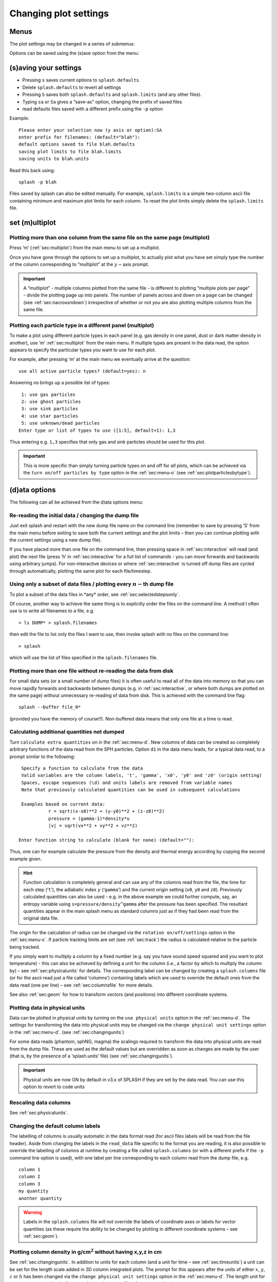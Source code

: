 .. _sec:settings:

Changing plot settings
======================

.. _sec:menu:

Menus
-----
The plot settings may be changed in a series of submenus:

.. image:: figs/menu.png
   :width: 50.0%

Options can be saved using the (s)ave option from the
menu:

   .. image:: figs/menu.png
      :width: 50.0%

.. _sec:menu-s:

(s)aving your settings
----------------------

.. image:: figs/menu-s.png
   :width: 50.0%

- Pressing ``s`` saves current options to ``splash.defaults``.

- Delete ``splash.defaults`` to revert all settings

- Pressing ``S`` saves both ``splash.defaults`` and ``splash.limits`` (and any other files).

- Typing ``sa`` or ``Sa`` gives a “save-as” option, changing the prefix of saved files

- read defaults files saved with a different prefix using the ``-p`` option

Example:

::

   Please enter your selection now (y axis or option):SA
   enter prefix for filenames: (default="blah"):
   default options saved to file blah.defaults
   saving plot limits to file blah.limits
   saving units to blah.units

Read this back using:

::

   splash -p blah

Files saved by splash can also be edited manually. For example,
``splash.limits`` is a simple two-column ascii file
containing minimum and maximum plot limits for each column.
To reset the plot limits simply delete the ``splash.limits`` file.

.. _sec:multiplot:

set (m)ultiplot
---------------

.. image:: figs/menu-m.png
   :width: 50.0%

.. _sec:multiplotsetup:

Plotting more than one column from the same file on the same page (multiplot)
~~~~~~~~~~~~~~~~~~~~~~~~~~~~~~~~~~~~~~~~~~~~~~~~~~~~~~~~~~~~~~~~~~~~~~~~~~~~~~

Press ’m’ (:ref:`sec:multiplot`) from the main menu to set up a multiplot.

Once you have gone through the options to set up a multiplot, to
actually plot what you have set simply type the number of the column
corresponding to “multiplot” at the :math:`y-`\ axis prompt.

.. important::
   A “multiplot” - multiple columns plotted from the same file - is
   different to plotting “multiple plots per page” - divide the plotting
   page up into panels. The number of panels across and down on a page can
   be changed (see :ref:`sec:nacrossndown`) irrespective of whether
   or not you are also plotting multiple columns from the same file.


Plotting each particle type in a different panel (multiplot)
~~~~~~~~~~~~~~~~~~~~~~~~~~~~~~~~~~~~~~~~~~~~~~~~~~~~~~~~~~~~~

To make a plot using different particle types in each panel (e.g. gas
density in one panel, dust or dark matter density in another), use ’m’
:ref:`sec:multiplot` from the main menu. If multiple types are present in
the data read, the option appears to specify the particular types you
want to use for each plot.

For example, after pressing ‘m’ at the main menu we eventually arrive at
the question:

::

   use all active particle types? (default=yes): n

Answering ``no`` brings up a possible list of types:

::

    1: use gas particles
    2: use ghost particles
    3: use sink particles
    4: use star particles
    5: use unknown/dead particles
   Enter type or list of types to use ([1:5], default=1): 1,3

Thus entering e.g. ``1,3`` specifies that only gas and sink particles
should be used for this plot.

.. important::
   This is more specific than simply turning particle types on
   and off for *all* plots, which can be achieved via the
   ``turn on/off particles by type`` option in the :ref:`sec:menu-o` (see
   :ref:`sec:plotparticlesbytype`).

.. _sec:menu-d:

(d)ata options
--------------

.. image:: figs/menu-d.png
   :width: 50.0%

The following can all be achieved from the d)ata options menu:

Re-reading the initial data / changing the dump file
~~~~~~~~~~~~~~~~~~~~~~~~~~~~~~~~~~~~~~~~~~~~~~~~~~~~~
Just exit splash and restart
with the new dump file name on the command line (remember to save by
pressing ’S’ from the main menu before exiting to save both the current
settings and the plot limits – then you can continue plotting with the
current settings using a new dump file).

If you have placed more than one file on the command line, then pressing
space in :ref:`sec:interactive` will read (and plot) the next file (press ’h’
in :ref:`sec:interactive` for a full list of commands - you can move forwards
and backwards using arbitrary jumps). For non-interactive devices or
where :ref:`sec:interactive` is turned off dump files are cycled through
automatically, plotting the same plot for each file/timestep.

.. _sec:subsetofsteps:

Using only a subset of data files / plotting every :math:`n-`\ th dump file
~~~~~~~~~~~~~~~~~~~~~~~~~~~~~~~~~~~~~~~~~~~~~~~~~~~~~~~~~~~~~~~~~~~~~~~~~~~~
To plot a subset of the data files in \*any\* order, see :ref:`sec:selectedstepsonly`.

Of course, another way to achieve the same thing is to explicitly order
the files on the command line. A method I often use is to write all
filenames to a file, e.g.

::

   > ls DUMP* > splash.filenames

then edit the file to list only the files I want to use, then invoke
splash with no files on the command line:

::

   > splash

which will use the list of files specified in the ``splash.filenames``
file.

.. _sec:buffering:

Plotting more than one file without re-reading the data from disk
~~~~~~~~~~~~~~~~~~~~~~~~~~~~~~~~~~~~~~~~~~~~~~~~~~~~~~~~~~~~~~~~~~

For small data sets (or a small number of dump files) it is often useful
to read all of the data into memory so that you can move rapidly
forwards and backwards between dumps (e.g. in :ref:`sec:interactive`, or where
both dumps are plotted on the same page) without unnecessary re-reading
of data from disk. This is achieved with the command line flag::

  splash --buffer file_0*

(provided you have the memory of course!!). Non-buffered
data means that only one file at a time is read.

.. _sec:calc:

Calculating additional quantities not dumped
~~~~~~~~~~~~~~~~~~~~~~~~~~~~~~~~~~~~~~~~~~~~~

Turn ``calculate extra quantities`` on in the :ref:`sec:menu-d`.
New columns of data can be created as
completely arbitrary functions of the data read from the SPH particles.
Option ``d1`` in the data menu leads, for a typical data read, to a prompt
similar to the following:

::

    Specify a function to calculate from the data
    Valid variables are the column labels, 't', 'gamma', 'x0', 'y0' and 'z0' (origin setting)
    Spaces, escape sequences (\d) and units labels are removed from variable names
    Note that previously calculated quantities can be used in subsequent calculations

    Examples based on current data:
              r = sqrt((x-x0)**2 + (y-y0)**2 + (z-z0)**2)
              pressure = (gamma-1)*density*u
              |v| = sqrt(vx**2 + vy**2 + vz**2)

   Enter function string to calculate (blank for none) (default=""):

Thus, one can for example calculate the pressure from the density and
thermal energy according by copying the second example given.

.. hint::
   Function calculation is completely general and can use any of the
   columns read from the file, the time for each step (‘``t``’), the
   adiabatic index :math:`\gamma` (‘``gamma``’) and the current origin
   setting (``x0``, ``y0`` and ``z0``). Previously calculated quantities
   can also be used - e.g. in the above example we could further compute,
   say, an entropy variable using ``s=pressure/density^gamma`` after the
   pressure has been specified. The resultant quantities appear in the main
   splash menu as standard columns just as if they had been read from the
   original data file.

The origin for the calculation of radius can be changed via the
``rotation on/off/settings`` option in the :ref:`sec:menu-x`. If particle
tracking limits are set (see :ref:`sec:track`) the radius is
calculated relative to the particle being tracked.

If you simply want to multiply a column by a fixed number
(e.g. say you have sound speed squared and you want to plot temperature)
- this can also be achieved by defining a unit for the column (i.e., a
factor by which to multiply the column by) – see :ref:`sec:physicalunits` for details. The corresponding label
can be changed by creating a ``splash.columns`` file (or for the ascii
read just a file called ‘columns’) containing labels which are used to
override the default ones from the data read (one per line) – see
:ref:`sec:columnsfile` for more details.

See also :ref:`sec:geom` for how to transform vectors (and
positions) into different coordinate systems.

.. _sec:physicalunits:

Plotting data in physical units
~~~~~~~~~~~~~~~~~~~~~~~~~~~~~~~~

Data can be plotted in physical units by turning on the ``use physical
units`` option in the :ref:`sec:menu-d`. The settings for transforming the
data into physical units may be changed via the ``change physical unit
settings`` option in the :ref:`sec:menu-d`. (see :ref:`sec:changingunits`)

For some data reads (phantom, sphNG, magma) the scalings required to transform
the data into physical units are read from the dump file. These are used
as the default values but are overridden as soon as changes are made by
the user (that is, by the presence of a ‘splash.units’ file) (see
:ref:`sec:changingunits`).

.. important::
   Physical units are now ON by default in v3.x of SPLASH if they are set by the data read.
   You can use this option to revert to code units

Rescaling data columns
~~~~~~~~~~~~~~~~~~~~~~~

See :ref:`sec:physicalunits`.

.. _sec:columnsfile:

Changing the default column labels
~~~~~~~~~~~~~~~~~~~~~~~~~~~~~~~~~~~

The labelling of columns is usually automatic in the data format read
(for ascii files labels will be read from the file header). Aside from
changing the labels in the ``read_data`` file specific to the format you
are reading, it is also possible to override the labelling of columns at
runtime by creating a file called ``splash.columns`` (or with a
different prefix if the ``-p`` command line option is used), with one
label per line corresponding to each column read from the dump file,
e.g.

::

   column 1
   column 2
   column 3
   my quantity
   another quantity

.. warning::
   Labels in the ``splash.columns`` file *will not* override
   the labels of coordinate axes or labels for vector quantities (as these
   require the ability to be changed by plotting in different coordinate
   systems – see :ref:`sec:geom`).

Plotting column density in g/cm\ :math:`^{2}` without having x,y,z in cm
~~~~~~~~~~~~~~~~~~~~~~~~~~~~~~~~~~~~~~~~~~~~~~~~~~~~~~~~~~~~~~~~~~~~~~~~~

See :ref:`sec:changingunits`. In addition to units for each
column (and a unit for time – see :ref:`sec:timeunits`) a unit
can be set for the length scale added in 3D column integrated plots. The
prompt for this appears after the units of either :math:`x`, :math:`y`,
:math:`z` or :math:`h` has been changed via the ``change physical unit
settings`` option in the :ref:`sec:menu-d`. The length unit for integration is
saved in the first row of the splash.units file, after the units for
time.

See :ref:`sec:setprojlabel` for details on changing the
default labelling scheme for 3D column integrated (projection) plots.

.. _sec:changingunits:

Changing physical unit settings
~~~~~~~~~~~~~~~~~~~~~~~~~~~~~~~~

The settings for transforming the data into physical units may be
changed via the ``change physical unit settings`` option in the :ref:`sec:menu-d`.
To apply the physical units to the data select the ``use physical
units`` option in the :ref:`sec:menu-d`.

The transformation used is :math:`new= old*units` where ``old`` is the
data as read from the dump file and ``new`` is the value actually plotted.
The data menu option also prompts for a units label which is appended to
the usual label. Brackets and spaces should be explicitly included in
the label as required.

Once units have been changed, the user is prompted to save the unit
settings to a file called ``splash.units``. Another way of changing
units is simply to edit this file yourself in any text editor (the
format is fairly self-explanatory). To revert to the default unit
settings simply delete this file. To revert to code units turn ``use
physical units`` off in the :ref:`sec:menu-d`.

.. hint::
   A further example of where this option can be useful is where the
   :math:`y-`\ axis looks crowded because the numeric axis labels read
   something like :math:`1\times 10^{-4}`. The units option can be used to
   rescale the data so that the numeric label reads :math:`1` (by setting
   :math:`units=10^{4}`) whilst the label string is amended to read
   :math:`y
   [\times 10^{-4}]` by setting the units label to
   :math:`[ \times 10^{-4}]`.

Changing the axis label to something like :math:`x` :math:`[ \times 10^{4} ]`
~~~~~~~~~~~~~~~~~~~~~~~~~~~~~~~~~~~~~~~~~~~~~~~~~~~~~~~~~~~~~~~~~~~~~~~~~~~~~~

See :ref:`sec:changingunits`.

.. _sec:timeunits:

Changing the time units
~~~~~~~~~~~~~~~~~~~~~~~~

Units for the time used in the legend can be changed using the ``change
physical unit settings`` in the :ref:`sec:menu-d`. Changing the units of column
zero corresponds to the time (appears as the first row in the
‘splash.units’ file).

.. _sec:menu-i:

(i)nteractive mode
------------------

.. image:: figs/menu-i.png
   :width: 50.0%

The menu option i) turns on/off :ref:`sec:interactive`. With this option turned
on (the default) and an appropriate device selected (i.e., the X-window,
not /png or /ps), after each plot the program waits for specific
commands from the user. With the cursor positioned anywhere in the plot
window (but not outside it!), many different commands can be invoked.
Some functions you may find useful are: Move through timesteps by
pressing ``space`` (``b`` to go back); zoom/select particles by
selecting an area with the mouse; rotate the particles by using the
:math:`<`, :math:`>`,[, ] and :math:`\backslash`, / keys; log the axes
by holding the cursor over the appropriate axis and pressing the ``l``
key. Press ``q`` in the plot window to quit :ref:`sec:interactive`.

A full list of these commands is obtained by holding the cursor in the
plot window and pressing the ‘h’ key (h for help).

.. hint::
   Changes made in :ref:`sec:interactive` will only be saved by pressing the ‘s’ (for
   save) key. Otherwise pressing ``space`` (to advance to the next
   timestep) erases the changes made during :ref:`sec:interactive`. A more
   limited :ref:`sec:interactive` applies when there is more than one plot per
   page.

Many more commands could be added to the :ref:`sec:interactive`, limited only
by your imagination. Please send me your suggestions!

Adapting the plot limits
~~~~~~~~~~~~~~~~~~~~~~~~~

Press ``a`` in :ref:`sec:interactive` to adapt the plot limits to the current
minimum and maximum of the quantity being plotted. With the mouse over
the colour bar, this applies to the colour bar limits. Also works even
when the page is subdivided into panels. To adapt the size of the arrows
on :ref:`sec:vectorplots`, press ``w``. To use “adaptive plot limits” (where the
limits change at every timestep), see :ref:`sec:adapt`.

Making the axes logarithmic
~~~~~~~~~~~~~~~~~~~~~~~~~~~~

Press ``l`` in :ref:`sec:interactive` with the mouse over either the x or y axis
or the colour bar to use a logarithmic axis. Pressing ``l`` again changes
back to linear axes. To use logarithmic labels as well as logarithmic
axes, see :ref:`sec:loglabels`.

Cycling through data columns interactively
~~~~~~~~~~~~~~~~~~~~~~~~~~~~~~~~~~~~~~~~~~

Use ``f`` in :ref:`sec:interactive` on :ref:`sec:renderplot` to interactively ‘flip’
forwards to the next quantity in the data columns (e.g. thermal energy
instead of density). Use ’F’ to flip backwards.

.. _sec:colourparts:

Colouring a subset of the particles and retaining this colour through other timesteps
~~~~~~~~~~~~~~~~~~~~~~~~~~~~~~~~~~~~~~~~~~~~~~~~~~~~~~~~~~~~~~~~~~~~~~~~~~~~~~~~~~~~~~

.. figure:: figs/colourparts.pdf
   :alt: coloured particles
   :name: fig:colourparts
   :width: 80.0%

   Example of particles coloured interactively using the mouse (left)
   and selection using a parameter range (right), which is the same as
   the plot on the left but showing only particles in a particular
   density range (after an intermediate plot of density vs x on which I
   selected a subset of particles and hit ``p``)

In :ref:`sec:interactive`, select a subset of the particles using the mouse
(that is left click and resize the box until it contains the region you
require), then press either 1-9 to colour the selected particles with
colours corresponding to plotting library colour indices 1-9, press ``p``
to plot only those particles selected (hiding all other particles), or
``h`` to hide the selected particles. An example is shown in the left
panel of :numref:`fig:colourparts`. Particles
retain these colours between timesteps and even between plots. This
feature can therefore be used to find particles within a certain
parameter range (e.g. by plotting density with x, selecting/colouring
particles in a given density range, then plotting x vs y in which the
particles will appear as previously selected/coloured). An example of
this feature is shown in the right panel of :numref:`fig:colourparts` where I have plotted
an intermediate plot of density vs x on which I selected a subset of
particles and hit ``p`` (to plot only that subset), then re-plotted x vs y
with the new particle selections.

To “un-hide” or “de-colour” particles, simply select the entire plotting
area and press ``1`` to restore all particles to the foreground colour
index.

Particles hidden in this manner are also no longer used in the rendering
calculation. Thus it is possible to render using only a subset of the
particles (e.g. using only half of a box, or only high density
particles). An example is shown in :numref:`fig:rendersubset`.

To colour the particles according to the value of a particular quantity,
see :ref:`sec:colournotrender`.

.. important::
   Selection in this way is based on the particle *identity*,
   meaning that the parameter range itself is not preserved for subsequent
   timesteps, but rather the subset of particles selected from the initial
   timestep. This can be useful for working out which particles formed a
   particular object in a simulation by selecting only particles in that
   object at the end time, and moving backwards through timesteps retaining
   that selection.

Working out which particles formed a particular object in a simulation
~~~~~~~~~~~~~~~~~~~~~~~~~~~~~~~~~~~~~~~~~~~~~~~~~~~~~~~~~~~~~~~~~~~~~~~

This can be achieved by selecting and colouring particles at a
particular timestep and plotting the same selection at an earlier time.
See :ref:`sec:colourparts` for details.

Plotting only a subset of the particles
~~~~~~~~~~~~~~~~~~~~~~~~~~~~~~~~~~~~~~~~

To turn plotting of certain particle *types* on and off, see
:ref:`sec:plotparticlesbytype`. To select a subset of the
particles based on restrictions of a particular parameter or by spatial
region see :ref:`sec:colourparts`.

.. _sec:rendersubset:

Rendering using only a subset of the particles
~~~~~~~~~~~~~~~~~~~~~~~~~~~~~~~~~~~~~~~~~~~~~~~

Particles can be selected and ‘hidden’ interactively (see
:ref:`sec:colourparts`) – for :ref:`sec:renderplot` ‘hidden’ particles
are also not used in the interpolation calculation from the particles to
the pixel array. An example is shown in :numref:`fig:rendersubset`, where I have taken
one of the rendered examples in :ref:`sec:basic`, selected half of
the domain with the mouse and pressed ’p’ to plot only the selected
particles. The result is the plot shown.

.. figure:: figs/rendersubset.pdf
   :alt: rendering with subset of particles
   :name: fig:rendersubset
   :width: 50.0%

   Example of :ref:`sec:renderplot` using only a subset of the particles. Here I
   have selected only particles on the right hand side of the plot using
   the mouse and hit ’p’ to plot only those particles.

.. important::
   Selection of data subsets is by default based on *particle identity* – the same particles will be used
   for the plot in subsequent dumps, allowing one to easily track the
   Lagrangian evolution of a patch of gas.
   See :ref:`sec:rangerestrict` to select by fixed parameter ranges
   (e.g. to only show particles in fixed density range).

.. hint::
   A range restriction can be set in :ref:`sec:interactive` by selecting
   the restricted box using the mouse and pressing ``x``, ``y`` or ``r`` to
   restrict the particles used to the x, y (or r for both x and y) range of
   the selected box respectively. Pressing ``S`` at the main menu will save
   such range restrictions to the ``splash.limits`` file.

Tracking a set of particles through multiple timesteps
~~~~~~~~~~~~~~~~~~~~~~~~~~~~~~~~~~~~~~~~~~~~~~~~~~~~~~~

See :ref:`sec:rendersubset`.

.. _sec:obliquexsec:

Taking an oblique cross section interactively
~~~~~~~~~~~~~~~~~~~~~~~~~~~~~~~~~~~~~~~~~~~~~~

It is possible to take an oblique :ref:`sec:xsec` through 3D data using a
combination of rotation and :ref:`sec:xsec` slice plotting. To set the
position interactively, press ``x`` in :ref:`sec:interactive` to draw the
position of the :ref:`sec:xsec` line (e.g. on an x-y plot this then
produces a z-x plot with the appropriate amount of rotation to give the
cross section slice in the position selected).

.. hint::
   Interactively selecting a :ref:`sec:xsec` will work
   even if the current plot is a 3D column integrated projection. In this
   case the setting ``projection or cross section`` changes to
   ``cross section`` in order to plot the slice.

.. _sec:menu-p:

(p)age options
--------------

.. image:: figs/menu-p.png
   :width: 50.0%

Options related to the page setup are changed in the p)age submenu.

.. _sec:nstepsontopofeachother:

Overlaying timesteps/multiple dump files on top of each other
~~~~~~~~~~~~~~~~~~~~~~~~~~~~~~~~~~~~~~~~~~~~~~~~~~~~~~~~~~~~~~

It is possible to over-plot data from one file on top of data from
another using the ``plot n steps on top of each other`` option from the
:ref:`sec:menu-p`. Setting :math:`n` to a number greater than one means that
the page is not changed until :math:`n` steps have been plotted.
Following the prompts, it is possible to change the colour of all
particles between steps and the graph markers used and plot an
associated legend (see below).

.. hint::
   This option can also be used in
   combination with a multiplot (see :ref:`sec:multiplot`) – for
   example plotting the density vs x and pressure vs x in separate panels,
   then with :math:`n > 1` all timesteps will be plotted in *each* panel.

When more than one timestep is plotted per page with different
markers/colours, an additional legend can be plotted (turn this on in
the :ref:`sec:menu-g`, or when prompted while setting the ``plot n steps
on top of each other`` option). The text for this legend is just the
filename by default, if one timestep per file, or just something dull
like ’step 1’, if more than one timestep per file.

.. hint::

   To change the legend text, create a file called ``splash.legend`` in the
   working directory, with one label per line. The position of the legend
   can be changed either manually via the ``legend and title options`` in the
   :ref:`sec:menu-p`, or by positioning the mouse in :ref:`sec:interactive` and
   pressing ``G`` (similar keys apply for moving plot titles and the legend
   for :ref:`sec:vectorplots` – press ``h`` in :ref:`sec:interactive` for a full list).

Plotting results from multiple files in the same panel
~~~~~~~~~~~~~~~~~~~~~~~~~~~~~~~~~~~~~~~~~~~~~~~~~~~~~~~

See :ref:`sec:nstepsontopofeachother`.

Plotting more than one dump file on the same page
~~~~~~~~~~~~~~~~~~~~~~~~~~~~~~~~~~~~~~~~~~~~~~~~~~

This is slightly different to “plotting more than one dump
file on the same panel”

.. _sec:axessettings:

Changing axes settings
~~~~~~~~~~~~~~~~~~~~~~~

Axes settings can be changed in the :ref:`sec:menu-p`, by choosing ``axes options``. The options are as follows:

::

    -4 : draw box and major tick marks only;
    -3 : draw box and tick marks (major and minor) only;
    -2 : draw no box, axes or labels;
    -1 : draw box only;
     0 : draw box and label it with coordinates;
     1 : same as AXIS=0, but also draw the coordinate axes (X=0, Y=0);
     2 : same as AXIS=1, but also draw grid lines at major increments of the coordinates;
     3 : draw box, ticks and numbers but no axes labels;
     4 : same as AXIS=0, but with a second y-axis scaled and labelled differently
    10 : draw box and label X-axis logarithmically;
    20 : draw box and label Y-axis logarithmically;
    30 : draw box and label both axes logarithmically.

Turning axes off
~~~~~~~~~~~~~~~~~

Plot axes can be turned off by choosing ``axes options`` in the :ref:`sec:menu-p`
or by deleting them using the backspace key in :ref:`sec:interactive`.
See :ref:`sec:axessettings` for more details.

Turning axes labels off
~~~~~~~~~~~~~~~~~~~~~~~~

Axes labels and numbering can be turned off via the ``axes options``
option in the :ref:`sec:menu-p` or by deleting them using the backspace key
in :ref:`sec:interactive`. See :ref:`sec:axessettings` for more
details.

.. _sec:loglabels:

Using logarithmic axes labels
~~~~~~~~~~~~~~~~~~~~~~~~~~~~~~

Logarithmic axes (that is where the quantity plotted is logged) can be
set via the ``apply log or inverse transformations`` option in the :ref:`sec:menu-l`
or simply by pressing ``l`` with the cursor over the desired axis
(or the colour bar) in :ref:`sec:interactive`. By default the axes labels
reads :math:`log(x)` and the number next to the axis is :math:`-4` when
:math:`x` is 10\ :math:`^{-4}`. Logarithmic axes labels (i.e., where the
label reads :math:`x` and the number next to the axis is :math:`10^{-4}`
with a logarithmic scale) can be specified by choosing the ``axes
options`` option in the :ref:`sec:menu-p` and setting the axes option to 10,
20 or 30 as necessary (see :ref:`sec:axessettings` for more
details).

Plotting a second, rescaled y-axis on the right hand side of a plot
~~~~~~~~~~~~~~~~~~~~~~~~~~~~~~~~~~~~~~~~~~~~~~~~~~~~~~~~~~~~~~~~~~~~

A second y axis can be added by selecting the axis=4 option in the ``axes option``
in the :ref:`sec:menu-p` (see :ref:`sec:axessettings`). This will prompt for
the scaling and alternative label:

::

   enter axis option ([-4:30], default=0): 4
   enter scale factor for alternative y axis ([0.000:], default=1.000): 10.0
   enter label for alternative y axis (default=""): y [other units]

.. _sec:papersize:

Changing the size of the plotting surface
~~~~~~~~~~~~~~~~~~~~~~~~~~~~~~~~~~~~~~~~~~

The physical size of the viewing surface used for plotting can be
changed via the ``change paper size`` option in the :ref:`sec:menu-p`. This
affects the size of the X-window (if plotted to the screen) and the size
of .png or images generated (if plotted to these devices). Several
preset options are provided or the paper size in x and y can be
explicitly specified in inches or pixels.

.. _sec:nacrossndown:

Dividing the plotting page into panels
~~~~~~~~~~~~~~~~~~~~~~~~~~~~~~~~~~~~~~~

The plotting page can be divided into panels using the ``subdivide page into panels``
option in the :ref:`sec:menu-p`. For multiple plots
per page (i.e., nacross :math:`\times` ndown :math:`> 1`) a more limited
:ref:`sec:interactive` applies (basically because the data used for the plots
is no longer stored in memory if there is more than one plot on the same
page meaning that functionality such as selecting particles must be
turned off).

.. _sec:tiling:

Tiling plots with the same :math:`x-` and :math:`y-` axes
~~~~~~~~~~~~~~~~~~~~~~~~~~~~~~~~~~~~~~~~~~~~~~~~~~~~~~~~~~

Plots with the same :math:`x-` and :math:`y-` axes are tiled if the
tiling option from the :ref:`sec:menu-p`. Tiling means that only one axis is shown where multiple plots
share the same x or y axis and that the plots are placed as close to
each other as possible. For :ref:`sec:renderplot` a shared colour bar is
plotted which spans the full length of the page.

.. _sec:squarexy:

Using non-proportional scales for spatial dimensions
~~~~~~~~~~~~~~~~~~~~~~~~~~~~~~~~~~~~~~~~~~~~~~~~~~~~~

By default if the x and y axes are both spatial coordinates, the axes
are scaled proportionately. This can be changed via the ``spatial
dimensions have same scale`` option in :ref:`sec:menu-p`.

Using non-square axes on coordinate plots
~~~~~~~~~~~~~~~~~~~~~~~~~~~~~~~~~~~~~~~~~~

See :ref:`sec:squarexy`.

Changing the character height for axes, labels and legends
~~~~~~~~~~~~~~~~~~~~~~~~~~~~~~~~~~~~~~~~~~~~~~~~~~~~~~~~~~~

The character height used for axes, labels and legends can be changed
via the :ref:`sec:menu-p`. The character height is
relative to the paper size where 1.0 = 1/40th of the page height.
The page height can be changed in :ref:`sec:papersize`.

Using a thicker line width on plots
~~~~~~~~~~~~~~~~~~~~~~~~~~~~~~~~~~~~

The line width used for axes and text can be changed via the :ref:`sec:menu-p`.

.. _sec:pagecolours:

Changing the foreground and background colours
~~~~~~~~~~~~~~~~~~~~~~~~~~~~~~~~~~~~~~~~~~~~~~~

The background and foreground colour of a plot can be changed via the
``set foreground/background colours`` option in the :ref:`sec:menu-p`. Note
that the background colour setting has no effect on postscript devices
(see :ref:`sec:postscript` for more details).

Plotting axes, legends and titles in white even when the labels are plotted in black
~~~~~~~~~~~~~~~~~~~~~~~~~~~~~~~~~~~~~~~~~~~~~~~~~~~~~~~~~~~~~~~~~~~~~~~~~~~~~~~~~~~~~

By default, axes, legends and titles are plotted in the foreground
colour (e.g. black). However if the plot itself is also largely black
(e.g. :ref:`sec:renderplot` when lots of particles are plotted) it can be
useful to overplot those parts of the axes and labelling which lie on
top of the plotting surface in the background colour (e.g. white). A
prompt for this is given when setting the ``set foreground/background
colours`` option in the :ref:`sec:menu-p`.

The prompt appears as follows:

::

   ---------------- page setup options -------------------
   ...
    9) set foreground/background colours
   enter option ([0:8], default=0):9
    Enter background colour (by name, e.g. "black") (default=""):white
    Enter foreground colour (by name, e.g. "white") (default=""):black

    Overlaid (that is, drawn inside the plot borders) axis
    ticks, legend text and titles are by default plotted in
    the foreground colour [i.e., black].

   Do you want to plot these in background colour [i.e., white] instead ? (default=no):y

In the above I have selected a background colour of white, a foreground
colour of black. Answering yes to the last question means that those
parts of the axes which lie on top of the viewing surface (and any
labels) will be plotted in white (the background colour) instead of the
foreground colour (black).

.. _sec:menu-g:

le(g)end and title options
--------------------------

.. image:: figs/menu-g.png
   :width: 50.0%

.. _sec:title:

Adding titles to plots / repositioning titles
~~~~~~~~~~~~~~~~~~~~~~~~~~~~~~~~~~~~~~~~~~~~~~

Plots may be titled individually by creating a file called
``splash.titles`` in the current directory, with the title on each line
corresponding to the position of the plot on the page. Thus the title is
the same between timesteps unless the steps are plotted together on the
same physical page. Leave blank lines for plots without titles. For
example, creating a file called ``splash.titles`` in the current
directory, containing the text:

::

   plot one
   plot two
   plot three

and positioning the title using the default options, will produce a plot
with one of these titles on each panel.

.. _sec:legendoff:

Turning off/moving the time legend
~~~~~~~~~~~~~~~~~~~~~~~~~~~~~~~~~~~

The position of the time legend can be set interactively by positioning
the mouse in the plot window and pressing ’G’. To set the position
non-interactively and/or change additional settings such as the
justification, use the ``time legend on/off/settings`` option in the
:ref:`sec:menu-g`.

.. _sec:timelegendtext:

Changing the text in the time legend
~~~~~~~~~~~~~~~~~~~~~~~~~~~~~~~~~~~~~

The text which appears the time legend (by default this is ``t=``) can be
changed via the ``time legend on/off/settings`` option in the :ref:`sec:menu-g`.

To rescale the *value* of the time displayed in the time legend (default
value is as read from the dump file), see
:ref:`sec:timeunits`.

Making the legend read 'z=' instead of 't='
~~~~~~~~~~~~~~~~~~~~~~~~~~~~~~~~~~~~~~~~~~~~

See :ref:`sec:timelegendtext`. An option to change the legend text
is provided in the ``time legend on/off/settings`` option in :ref:`sec:menu-g`.
The numeric value of the time legend is as read into the
``time`` array in the read_data routine. This value can be rescaled by
setting a unit for time (see :ref:`sec:timeunits`).

Plotting the time legend on the first row/column of panels / nth panel only
~~~~~~~~~~~~~~~~~~~~~~~~~~~~~~~~~~~~~~~~~~~~~~~~~~~~~~~~~~~~~~~~~~~~~~~~~~~~

An option to plot the time legend on the first row or column of panels
or on a single panel only appears in the :ref:`sec:menu-g`.

Plotting a length scale on coordinate plots
~~~~~~~~~~~~~~~~~~~~~~~~~~~~~~~~~~~~~~~~~~~~

An option to plot a length scale (i.e., ``|---|`` with a label below it
indicating the length) on coordinate plots (i.e., plots where both
:math:`x-` and :math:`y-`\ axes refer to particle coordinates) is
provided in the :ref:`sec:menu-g`.

Annotating a plot with squares, rectangles, arrows, circles and text
~~~~~~~~~~~~~~~~~~~~~~~~~~~~~~~~~~~~~~~~~~~~~~~~~~~~~~~~~~~~~~~~~~~~~

Use the ``annotate plot`` option in :ref:`sec:menu-g` to annotate plots
with a range of geometric objects (squares, rectangles, arrows, circles
and text) with full control over attributes such as line width, line
style, colour, angle and fill style.

Text annotation can also be added/deleted in :ref:`sec:interactive` using
``ctrl-t`` (to add) and the backspace key (to delete). Text can also be
added to plots by adding titles (:ref:`sec:title`) which can be
different in different panels. Text labels added using shape annotation
differ from titles by the fact that they must appear the same in each
panel and are positioned according to the world co-ordinates of the plot
(rather than relative to the viewport). Shape text can also be displayed
at arbitrary angles.

An option to plot length scales (``|---|``) on coordinate plots is
implemented separately via the ``plot scale on coordinate plots`` option
in :ref:`sec:menu-g`.

Adding your name to a plot/movie
~~~~~~~~~~~~~~~~~~~~~~~~~~~~~~~~~

Arbitrary text annotation can be added/removed in :ref:`sec:interactive` using
``ctrl-t`` (to add) and the backspace key (to delete) or via the
``annotate plot`` option in the :ref:`sec:menu-g`.

.. _sec:menu-o:

particle plot (o)ptions
-----------------------

.. image:: figs/menu-o.png
   :width: 50.0%

The following are tasks which can be achieved via options in the :ref:`sec:menu-o`.

.. _sec:plotparticlesbytype:

Plotting non-gas particles (e.g. ghosts, boundary, sink particles)
~~~~~~~~~~~~~~~~~~~~~~~~~~~~~~~~~~~~~~~~~~~~~~~~~~~~~~~~~~~~~~~~~~~

Particles of different types can be turned on or off (i.e., plotted or
not) using the ``turn on/off particles by type`` option in :ref:`sec:menu-o`.
This option also prompts to allow particles of
non-SPH types to be plotted on top of :ref:`sec:renderplot` (useful for sink or
star particles - this option does not apply to SPH particle types).
Turning SPH particle types on or off also determines whether or not they
will be used in the rendering calculation (i.e., the interpolation to
pixels). This particularly applies to ghost particles, where ghost
particles will only be used in the rendering if they are turned on via
this menu option.

(The fact that particles of a given type are SPH particles or not is
specified by the ``UseTypeInRendering`` flags in the set_labels part of
the read_data file).

Plotting non-gas particles on top of rendered plots
~~~~~~~~~~~~~~~~~~~~~~~~~~~~~~~~~~~~~~~~~~~~~~~~~~~~

An option to plot non-SPH particles on top of :ref:`sec:renderplot` (e.g. sink
particles) can be set when turning particle types on/off via the
``turn on/off particles by type`` option in :ref:`sec:menu-o`
(see :ref:`sec:plotparticlesbytype`).

Using ghost particles in the rendering
~~~~~~~~~~~~~~~~~~~~~~~~~~~~~~~~~~~~~~~

See :ref:`sec:plotparticlesbytype`.

Turn off plotting of gas particles
~~~~~~~~~~~~~~~~~~~~~~~~~~~~~~~~~~~

Particles can be turned on or off by type via the
``turn on/off particles by type`` option in :ref:`sec:menu-o`. See
:ref:`sec:plotparticlesbytype`.

.. _sec:darkmatter:

Plotting dark matter particles
~~~~~~~~~~~~~~~~~~~~~~~~~~~~~~~

To plot dark matter particles (e.g. for the gadget read) the particle
type corresponding to dark matter particles must be turned on via the
``turn on/off particles by type`` option in :ref:`sec:menu-o`. Turning this
option on means that dark matter particles will appear on particle
plots.

To make :ref:`sec:renderplot` of dark matter (e.g. showing column density), it
is necessary to define smoothing lengths and a fake “density” for the
dark matter particles. If your data read already supplies individual
smoothing lengths for dark matter particles, the only thing to do is
define a fake density field with a constant value (e.g. :math:`\rho = 1`
for all dark matter particles). The actual density value does not
matter, so long as it is non-zero, as the rendering for density does not
use it unless the ``normalise interpolations`` option in the :ref:`sec:menu-r`
is set (which it is not by default). This is because SPLASH constructs
the weight:

.. math:: w_{part} = \frac{m_{part}}{\rho_{part} h_{part}^{\nu}},

(see `Price 2007 <https://ui.adsabs.harvard.edu/abs/2007PASA...24..159P>`_) and then interpolates for any
quantity A using

.. math:: A_{pixels} = \sum_{part} w_{part} A_{part} W_{kernel},

so if :math:`A = \rho` then the actual rho value cancels.

For the GADGET data read you can define the smoothing length for dark
matter particles by setting the environment variable
GSPLASH_DARKMATTER_HSOFT (see :ref:`sec:gsplash` for details),
which also triggers the creation of a fake density column as required.
With this variable set dark matter particles are treated identically to
SPH particles and can be rendered as usual (although the only meaningful
quantity to render is the density). A much better way is to define
smoothing lengths individually for dark matter particles, for example
based on a local number density estimate from the relation

.. math:: h \propto n^{-1/3}, \hspace{0.5cm} \textrm{where} \hspace{0.5cm} n_{i} = \sum_{j} W_{ij}.

Actually, none of this should be necessary, as the gravity for dark
matter should be softened with smoothing lengths defined like this in
the first place. The historical practice of fixed softening lengths has
arisen only because of confusion about what softening really means (and
worries about energy conservation with adaptive softening lengths). What
you are trying to do is solve Poisson’s equation for the dark matter
density field, defined with a kernel density estimate and using fixed
softening lengths is not a way to get a good density... but don’t get me
started, read [PM07]_ instead.

.. danger::
   For simulations using both SPH and dark matter particles, dark
   matter particles will contribute (incorrectly) to the SPH rendering when
   the environment variable is set and the plotting of dark matter
   particles is turned on. Thus to plot just gas column density in this
   case, dark matter particles must be turned off [via the :ref:`sec:menu-o`],
   and similarly to plot just dark matter density if both SPH and dark
   matter particles are present, SPH particles must be turned off.

Plotting a column density plot of dark matter/N-body particles
~~~~~~~~~~~~~~~~~~~~~~~~~~~~~~~~~~~~~~~~~~~~~~~~~~~~~~~~~~~~~~~

See :ref:`sec:darkmatter`.

.. _sec:plotsinks:

Plotting sink particles
~~~~~~~~~~~~~~~~~~~~~~~~

Sink particles will be plotted on particle plots once turned on via the
``turn on/off particles by type`` option in :ref:`sec:menu-o`.
Setting this option also gives a prompt for whether or not to
plot sink particles on top of :ref:`sec:renderplot` (to which the answer should
be yes). See :ref:`sec:plotparticlesbytype` for more details.

To plot sink particles as a circle scaled to the sink radius, select the
appropriate marker type (32-35) in the ``change graph markers for each
type`` option in :ref:`sec:menu-o`. This allows plotting of particles of a
given type with circles, filled or open, proportional to their smoothing
lengths. Thus, the smoothing length for sink particles needs to be set
to their accretion radius (or at least proportional to it).

.. hint::
   A good option for sink particles is to print “outlined” filled
   circles (marker 34) — these show up on both black or white backgrounds.

Plotting sink particles with size proportional to the sink radius
~~~~~~~~~~~~~~~~~~~~~~~~~~~~~~~~~~~~~~~~~~~~~~~~~~~~~~~~~~~~~~~~~~

See :ref:`sec:plotsinks`.

Plotting a point mass particle with physical size
~~~~~~~~~~~~~~~~~~~~~~~~~~~~~~~~~~~~~~~~~~~~~~~~~~

See :ref:`sec:plotsinks`.

Changing graph markers for each particle type
~~~~~~~~~~~~~~~~~~~~~~~~~~~~~~~~~~~~~~~~~~~~~~

The graph markers used to plot each particle type can be changed via the
``change graph markers for each type`` option in the :ref:`sec:menu-o`. The full list of available markers is given in the
documentation for giza (also similar to the markers used in pgplot).

SPLASH also allows the particles to be marked by a circle proportional
to the smoothing length for that particle, implemented as marker types
32-35 under the ``change graph markers for each type`` option in the :ref:`sec:menu-o`.

.. _sec:partcolours:

Plotting each particle type in a different colour
~~~~~~~~~~~~~~~~~~~~~~~~~~~~~~~~~~~~~~~~~~~~~~~~~~

Each particle type can be plotted in a different colour via the ``set
colour for each particle type`` option in the :ref:`sec:menu-o`.

Changing the order in which different particle types are plotted
~~~~~~~~~~~~~~~~~~~~~~~~~~~~~~~~~~~~~~~~~~~~~~~~~~~~~~~~~~~~~~~~~

The order in which particle types are plotted can be changed via the
``change plotting order of types`` option in :ref:`sec:menu-o`.
For example, it is possible to make dark matter particles
be plotted on top of gas particles rather than the default which is
vice-versa. This is only implemented for particle
types which are stored contiguously (one after the other) in the data
read, rather than mixed in with each other.

.. _sec:lines:

Plotting using lines instead of dots (e.g. for energy vs time plots)
~~~~~~~~~~~~~~~~~~~~~~~~~~~~~~~~~~~~~~~~~~~~~~~~~~~~~~~~~~~~~~~~~~~~~

An option to plot a line joining all of the points on a plot can be set
via the ``plot line joining particles`` option in :ref:`sec:menu-o`.
When set, this option plots a line connecting the (gas
only) particles in the order that they appear in the data array. Useful
mainly in one dimension or when plotting ascii data, although can give
an indication of the relative closeness of the particles in memory and
in physical space in higher dimensions. The line colours and styles can
be changed.

To plot the line only with no particles, turn off gas particles using
the ``turn on/off particles by type option`` from :ref:`sec:menu-o`.

Plotting multiple lines with different colours/line styles and a legend
~~~~~~~~~~~~~~~~~~~~~~~~~~~~~~~~~~~~~~~~~~~~~~~~~~~~~~~~~~~~~~~~~~~~~~~~

When multiple timesteps are plotted on the same physical page, the line
style can be changed instead of the colour (this occurs when the change
colour option is chosen for multiple steps per page – see the
``change plots per page`` option in the :ref:`sec:menu-p`.

Joining the dots
~~~~~~~~~~~~~~~~~

See :ref:`sec:lines`.

.. _sec:smoothingcircle:

Plotting the size of the smoothing circle around selected particles
~~~~~~~~~~~~~~~~~~~~~~~~~~~~~~~~~~~~~~~~~~~~~~~~~~~~~~~~~~~~~~~~~~~~

On coordinate plots this option plots a circle of radius :math:`2h`
around selected particles. This is primarily useful in debugging
neighbour finding routines. Where only one of the axes is a coordinate
this function plots an error bar of length :math:`2h` in either
direction is plotted in the direction of the coordinate axis. See also
:ref:`sec:findingaparticle` for more details.

.. _sec:findingaparticle:

Locating a particular particle in the data set
~~~~~~~~~~~~~~~~~~~~~~~~~~~~~~~~~~~~~~~~~~~~~~~

The best way to locate a particular particle in the data set is to use
the ``plot smoothing circles`` option in :ref:`sec:menu-o`, e.g:

::

   Please enter your selection now (y axis or option):o5
   ------------- particle plot options -------------------
    Note that circles of interaction can also be set interactively
   Enter number of circles to draw ([0:100], default=0):1
   Enter particle number to plot circle around ([1:959], default=1): 868

then upon plotting a coordinate plot (e.g. x vs y), particle 868 will be
plotted with a circle of size :math:`2h` which makes it easy to
distinguish from the other particles. See also
:ref:`sec:smoothingcircle`.

.. _sec:geom:

Plotting in different coordinate systems (e.g. cylindrical coordinates)
~~~~~~~~~~~~~~~~~~~~~~~~~~~~~~~~~~~~~~~~~~~~~~~~~~~~~~~~~~~~~~~~~~~~~~~~

The coordinates of position and of all vector components can be
transformed into non-cartesian coordinate systems using the
``change coordinate system`` option in :ref:`sec:menu-o`. For
example, a dump file with columns as follows:

::

   -------------------------------------------------------
     1) x                     6) log density
     2) y                     7) v\dx
     3) z                     8) v\dy
     4) particle mass         9) v\dz
     5) h
   -------------------------------------------------------
    10) multiplot [  4 ]      m) set multiplot
   -------------------------------------------------------
   Please enter your selection now (y axis or option):

choosing :ref:`sec:menu-o`, option 7) and choosing cylindrical coordinates then
produces;

::

    You may choose from a delectable sample of plots
   -------------------------------------------------------
     1) r                     6) log density
     2) phi                   7) v\dr
     3) z                     8) v\dphi
     4) particle mass         9) v\dz
     5) h
   -------------------------------------------------------
   ...

transforming both coordinates and vectors into the chosen coordinate
system.

.. hint::
   :ref:`sec:renderplot` are also possible in coordinate systems other than
   those native to the file.

.. hint::
   For 3D SPH simulations, extra columns will appear in the menu in cylindrical
   or spherical coordinates allowing plots of azimuthally-averaged surface
   density and Toomre Q parameter. For more details see :ref:`sec:surfdens`.

Details of the coordinate transformations are given in
:ref:`sec:coordtransforms`.

If you have a coordinate system you would like implemented, please email
me the details!

Plotting vector components in different coordinate systems
~~~~~~~~~~~~~~~~~~~~~~~~~~~~~~~~~~~~~~~~~~~~~~~~~~~~~~~~~~~

See :ref:`sec:geom`.

Plotting orbital velocities
~~~~~~~~~~~~~~~~~~~~~~~~~~~~

See :ref:`sec:geom`.

Plotting against azimuthal angle/cylindrical radius/etc
~~~~~~~~~~~~~~~~~~~~~~~~~~~~~~~~~~~~~~~~~~~~~~~~~~~~~~~~

See :ref:`sec:geom`.

.. _sec:exactsolns:

Plotting the exact solution to common test problems
~~~~~~~~~~~~~~~~~~~~~~~~~~~~~~~~~~~~~~~~~~~~~~~~~~~~
Turn on `plot exact solution` in :ref:`sec:menu-o`

The following exact solutions are provided

-  Any arbitrary function y = f(x,t) (can be plotted on any or all of
   the plots). The functions to be plotted can also be specified by
   creating a ``splash.func`` file with one function per line.

-  Hydrodynamic shock tubes (Riemann problem) – a full solution is
   provided for all types of waves propagating in either direction.

-  Spherically-symmetric 3D sedov blast wave problem.

-  Polytropes (with arbitrary :math:`\gamma`)

-  One and two dimensional toy stars. This is a particularly simple test
   problem for SPH codes described in [MP04]_.

-  Linear wave. This simply plots a sine wave of a specified amplitude,
   period and wavelength on the plot specified.

-  MHD shock tubes (tabulated). These are tabulated solutions for 7
   specific MHD shock tube problems.

-  h vs :math:`\rho`. This is the exact solution relating smoothing
   length and density in the form :math:`h \propto (m/\rho)^{1/\nu}`
   where :math:`\nu` is the number of spatial dimensions.

-  radial density profiles. For various models commonly used in
   :math:`N-`\ body simulations.

-  Exact solution from a file. This option reads in an exact solution
   from the filename input by the user, assuming the file contains two
   columns containing the :math:`x-` and :math:`y-` coordinates of an
   exact solution to be plotted as a line on the plot specified.

Details of the calculation of the exact solutions are given in
:ref:`sec:exact`. An example plot using the Sedov blast
wave exact solution is shown in :numref:`fig:sedov`.

.. figure:: figs/sedov_example.png
   :alt: sedov exact solution
   :name: fig:sedov
   :width: 50.0%

   Example of a plot utilising the Sedov blast wave exact solution.
   Taken from [RP07]_.

Plotting an exact solution from a file
~~~~~~~~~~~~~~~~~~~~~~~~~~~~~~~~~~~~~~~

See :ref:`sec:exactsolns`. One of the options for exact
solution plotting is to read the exact solution from either one or a
sequence of ascii files, such that the results are plotted alongside the
particle data. The filename(s) can be specified by the user and will be
saved to the ‘splash.defaults’ file so that the solution(s) will be read
and plotted on subsequent invocations of splash .

Changing the exact solution line style & colour
~~~~~~~~~~~~~~~~~~~~~~~~~~~~~~~~~~~~~~~~~~~~~~~~

The line style and colour of the exact solution line can be changed via
the ``exact solution plot options`` option in :ref:`sec:menu-o`. This option
can also be used to turn on/off calculation of various error norms
together with an inset plot of the residual error on the particles. See
:ref:`sec:exact` for details of the error norms
calculated.

Setting the number of points used in an exact solution calculation
~~~~~~~~~~~~~~~~~~~~~~~~~~~~~~~~~~~~~~~~~~~~~~~~~~~~~~~~~~~~~~~~~~~

The number of points used in an exact solution calculation can be
changed via the ``exact solution plot options`` option in :ref:`sec:menu-o`.

Plotting an inset plot of residual errors from an exact solution
~~~~~~~~~~~~~~~~~~~~~~~~~~~~~~~~~~~~~~~~~~~~~~~~~~~~~~~~~~~~~~~~~

An inset plot of residual errors between the plotted points and an exact
solution calculation can be turned on via the
``exact solution plot options`` option in :ref:`sec:menu-o`.

.. _sec:menu-l:

(l)imits menu
-------------

.. image:: figs/menu-l.png
   :width: 50.0%

.. _sec:adapt:

Using plot limits which adapt automatically for each new plot
~~~~~~~~~~~~~~~~~~~~~~~~~~~~~~~~~~~~~~~~~~~~~~~~~~~~~~~~~~~~~~

Adaptive plot limits can be set using option 1 of the :ref:`sec:menu-l`.
Different settings can be applied to coordinate axes and non-coordinate axes. Changing
plot limits interactively and pressing ``s`` in :ref:`sec:interactive` will
change this option back to using fixed limits.

Using adaptive plot limits for the colour bar but not for the coordinates
~~~~~~~~~~~~~~~~~~~~~~~~~~~~~~~~~~~~~~~~~~~~~~~~~~~~~~~~~~~~~~~~~~~~~~~~~~

Adaptive plot limits can be set individually for coordinate axes and
non-coordinate axes (e.g. the colour bar) via the
``use adaptive/fixed limits`` option in the :ref:`sec:menu-l`. See :ref:`sec:adapt`.

Setting plot limits manually
~~~~~~~~~~~~~~~~~~~~~~~~~~~~~

Plot limits can be set manually using option 2) of the :ref:`sec:menu-l` (or
simply ``l2`` from the main menu). Alternatively you can edit the
``splash.limits`` file created by :ref:`sec:menu-s` prior to
invoking splash (this file simply contains the minimum and maximum
limits for each column on consecutive lines).

.. _sec:track:

Making plot limits relative to a particular particle
~~~~~~~~~~~~~~~~~~~~~~~~~~~~~~~~~~~~~~~~~~~~~~~~~~~~~

Particle tracking limits (i.e., where a chosen particle is always at the
centre of the plot and limits are set relative to that position) can be
set via the ``make xy limits relative to particle`` option in the :ref:`sec:menu-l`.
Alternatively particle tracking limits can be set interactively by
pressing ``t`` in :ref:`sec:interactive` with the cursor over the particle you
wish to track.

.. warning::
   This option only works if particle identities
   are preserved between timesteps in the data files

.. important::
   With particle tracking limits set, the radius calculated via
   the ``calculate extra quantities`` option in the :ref:`sec:menu-d`
   is calculated relative to the tracked particle.

Centreing on a sink particle can also be achieved using the
SPLASH_CENTRE_ON_SINK environment variable (see :ref:`sec:envvariables`).

Plotting in a comoving reference frame
~~~~~~~~~~~~~~~~~~~~~~~~~~~~~~~~~~~~~~~

A co-moving reference frame can be set using the
``make xy limits relative to particle`` option in the :ref:`sec:menu-l`. Coordinate limits are
then centred on the selected particle for all timesteps, with offsets as
input by the user. This effectively gives the ‘Lagrangian’ perspective.
See :ref:`sec:track` for more details. Centreing on a sink
particle can also be achieved using the SPLASH_CENTRE_ON_SINK
environment variable.

Setting the origin to correspond to a particular particle
~~~~~~~~~~~~~~~~~~~~~~~~~~~~~~~~~~~~~~~~~~~~~~~~~~~~~~~~~~

See :ref:`sec:track`.

Tracking a particle
~~~~~~~~~~~~~~~~~~~~

See :ref:`sec:track`.

.. _sec:tracksink:

Setting the origin to the position of the :math:`n`\ th sink particle
~~~~~~~~~~~~~~~~~~~~~~~~~~~~~~~~~~~~~~~~~~~~~~~~~~~~~~~~~~~~~~~~~~~~~~

This can be achieved using the ``make xy limits relative to particle``
option in the :ref:`sec:menu-l`. For example, to track the first sink
particle we would proceed as follows:

::

   Please enter your selection now (y axis or option):l3
   ------------------ limits options ---------------------
   To track particle 4923, enter 4923
   To track the 43rd particle of type 3, enter 3:43

   Enter particle to track: (default="0"): 3:1

where 3:1 indicates the first particle of type 3. The origin is set to
the position of this particle and limits are relative to its position.
See :ref:`sec:track` for more details.

Plotting radial plots around sink particles
~~~~~~~~~~~~~~~~~~~~~~~~~~~~~~~~~~~~~~~~~~~~

First, set the origin to the location of the sink, as described above.
Then simply change to spherical coordinates using the ``change coordinate systems``
option in :ref:`sec:menu-o`. Alternatively, compute the radius using
the ``calculate extra quantities`` option in the :ref:`sec:menu-d`.

Automatically adapting plot limits to match aspect ratio of output device
~~~~~~~~~~~~~~~~~~~~~~~~~~~~~~~~~~~~~~~~~~~~~~~~~~~~~~~~~~~~~~~~~~~~~~~~~~

An option to automatically adjust the plot limits to match the aspect
ratio of the output device is given in the :ref:`sec:menu-l`, and is also
prompted for whenever the paper size is changed (via the ``change paper
size`` option in the :ref:`sec:menu-p`, see :ref:`sec:papersize`).

Plotting with log axes.
~~~~~~~~~~~~~~~~~~~~~~~~

Log axes can be set either interactively (by pressing ``l`` with the
cursor over the desired axis) or manually via the ``apply log or inverse
transformations to columns`` option in the :ref:`sec:menu-l`. To use
logarithmic axes labels as well, see :ref:`sec:loglabels`.

Plotting the square root, inverse or square of a quantity
~~~~~~~~~~~~~~~~~~~~~~~~~~~~~~~~~~~~~~~~~~~~~~~~~~~~~~~~~~

Columns can be logged, inverted, sqrt-ed, squared or any combination of
the above via the ``apply log or inverse transformations to columns``
option in the :ref:`sec:menu-l`. If you have any additional transformations
you would find useful please let me know, as it is straightforward to
add more.

.. _sec:resetlimits:

Resetting limits for all columns
~~~~~~~~~~~~~~~~~~~~~~~~~~~~~~~~~

Limits for all columns can be reset to their minimum and maximum values
from the current dump file via the ``reset limits for all columns`` option
in the :ref:`sec:menu-l`. See :ref:`sec:interactive` for details of
resetting plot limits for a particular plot interactively.

Restoring all plot limits to their minimum and maximum values in the current dump file
~~~~~~~~~~~~~~~~~~~~~~~~~~~~~~~~~~~~~~~~~~~~~~~~~~~~~~~~~~~~~~~~~~~~~~~~~~~~~~~~~~~~~~~

See :ref:`sec:resetlimits`.

.. _sec:rangerestrict:

Using a subset of data restricted by parameter range
~~~~~~~~~~~~~~~~~~~~~~~~~~~~~~~~~~~~~~~~~~~~~~~~~~~~~

You can use only a subset of the
particles in both particle plots and :ref:`sec:renderplot`, according to
restrictions on any or all of the data columns (for example, using only
particles with :math:`\rho > 10`, in the 3D box
:math:`x,y,z  \in [-0.1, 0.1]`). Whilst this has always been possible by
selecting, colouring and/or hiding particles in :ref:`sec:interactive` (see
:ref:`sec:rendersubset`), the difference here is that the
selection is based, for each timestep, strictly on the parameter range,
rather than being a selection based on particle identity. This means
that the parameter range is also saved to the ``splash.limits`` (i.e.,
by :ref:`sec:menu-s`) and is shown when splash launches
via lines such as:

::

   >> current range restrictions set:

    (  1.693E-01 < x <  1.820E-01 )
    (  2.205E-01 < y <  2.265E-01 )
    (  7.580E-06 < density <  2.989E-05 )

   >> only particles within this range will be plotted
      and/or used in interpolation routines

or more usually:

::

   >> no current parameter range restrictions set

Parameter range restrictions can be set either manually via the :ref:`sec:menu-l`
(option 7) or interactively by selecting a region in the plot and
pressing ‘x’, ‘y’ or ‘r’ to restrict using the :math:`x`, :math:`y` or
both :math:`x` and :math:`y` limits of the selected area respectively
(pressing ‘R’ instead removes all currently set restrictions). Another
way of setting manual range restrictions is simply to edit the
``splash.limits`` file directly (this simply contains the min and max
limits for each column, followed optionally by a third and fourth column
specifying, respectively, the min and max of the range restriction).

Plotting only particles with :math:`\rho > 10`, :math:`u > 20` and :math:`-0.25 < x < 0.25`
~~~~~~~~~~~~~~~~~~~~~~~~~~~~~~~~~~~~~~~~~~~~~~~~~~~~~~~~~~~~~~~~~~~~~~~~~~~~~~~~~~~~~~~~~~~~

Plotting a subset of the particles restricted by a parameter can be
achieved by setting a parameter range restriction (which does not change
between timesteps – see :ref:`sec:rangerestrict`), or
alternatively by an interactive selection based on particle identity
(see :ref:`sec:rendersubset`).

.. _sec:menu-r:

(r)endering options
-------------------

.. image:: figs/menu-r.png
   :width: 50.0%

Changing the number of pixels in a rendered image
~~~~~~~~~~~~~~~~~~~~~~~~~~~~~~~~~~~~~~~~~~~~~~~~~~

The number of pixels in a rendered image can be set manually using the
:ref:`sec:menu-r`, option 1 (or simply type ``r1`` from the main menu). The
number set is the number of pixels along the :math:`x-`\ axis. The
number of pixels along the :math:`y-`\ axis is determined by the aspect
ratio of the plot.

The number of pixels used in an image is, by
default, automatically determined by the actual number of pixels
available on the graphics device, which depends in turn on the size of
the page (the page size can be set manually in the :ref:`sec:menu-p` – see
:ref:`sec:papersize`). For vector
(non-pixel) devices such as postscript, svg or pdf, the number of pixels
is set to :math:`1024/\textrm{n}`, where n is the number of panels
across the page.

Changing the colour scheme
~~~~~~~~~~~~~~~~~~~~~~~~~~~

The colour scheme used for :ref:`sec:renderplot` can be changed either by
pressing ``m`` or ``M`` in :ref:`sec:interactive` to cycle through the available
schemes or manually by using the ``change colour scheme`` option in the
:ref:`sec:menu-r`.

A demonstration of all the colour schemes can be also be invoked from
this menu option. Setting the colour scheme to zero plots only the
contours of the rendered quantity (assuming that plot contours is set to
true). The colour schemes available are shown in :numref:`fig:colourschemes`.

.. figure:: figs/colourschemes.pdf
   :alt: splash colour schemes
   :name: fig:colourschemes

   splash colour schemes

User contributed colour schemes are eagerly invited (just send me
either: a table of r,g,b colour indices [if you know them] or just an
image of a colour bar you wish to reproduce and I will add it).

Plotting contours as well as the rendered image
~~~~~~~~~~~~~~~~~~~~~~~~~~~~~~~~~~~~~~~~~~~~~~~~

Contours of either the rendered pixel array or of another (separate)
quantity can be plotted on top of :ref:`sec:renderplot` by setting the
``plot contours`` option from the :ref:`sec:menu-r`. With this option set, an extra
prompt will appear after the render prompt asking the user for a
quantity to be contoured. The contoured quantity can also be set via the
command line options (:ref:`sec:commandline`). If the rendered and
contoured quantities are the same, further prompts appear which enable
the limits for the contour plot to be set separately to the render plot.
These limits are also saved separately in the ``splash.limits`` file
when written.

.. hint::
   To plot contours *instead* of the rendered image, use the ``change colour
   scheme`` option from the :ref:`sec:menu-r` and choose colour scheme 0
   (contours only).

Plotting contours instead of a rendered image
~~~~~~~~~~~~~~~~~~~~~~~~~~~~~~~~~~~~~~~~~~~~~~

To plot contours instead of the rendered image, use the ``change colour
scheme`` option from the :ref:`sec:menu-r` and choose colour scheme 0
(contours only).

Changing the number of contour levels
~~~~~~~~~~~~~~~~~~~~~~~~~~~~~~~~~~~~~~

The number of contour levels used whenever contours are drawn can be set
via the ``change number of contours`` option in the :ref:`sec:menu-r`. The
contour levels can also be manually specified (see
:ref:`sec:contoursmanual`).

.. _sec:contoursmanual:

Setting the contour levels manually
~~~~~~~~~~~~~~~~~~~~~~~~~~~~~~~~~~~~

As of v1.15.0, contour levels can be set manually by creating a file
called ``splash.contours`` in the current directory (or
``prefix.contours`` if the ``splash -p prefix`` is specified on the
command line). This file should contain one contour level per line,
optionally with a label for each contour, e.g.

::

   1.e-2  level 1
   1.e-1  level 2
   0.1    my really great contour
   1.0    hi mum

Adding numeric labels to contours
~~~~~~~~~~~~~~~~~~~~~~~~~~~~~~~~~~

An option to write numeric labels on contours appears as part of the
``change number of contours`` option in the :ref:`sec:menu-r`.

Adding arbitrary contour labels
~~~~~~~~~~~~~~~~~~~~~~~~~~~~~~~~

Contours can also be labelled manually by creating a ``splash.contours``
file. See :ref:`sec:contoursmanual`.

Turning the colour bar off/ moving the colour bar label
~~~~~~~~~~~~~~~~~~~~~~~~~~~~~~~~~~~~~~~~~~~~~~~~~~~~~~~~

The colour bar can be turned on or off and the style chosen (e.g.
horizontal vs vertical) and for the vertical bar, the label moved closer
to the bar itself, via the ``colour bar options`` option in the :ref:`sec:menu-r`.

To change the text in the colour bar label, see
:ref:`sec:setprojlabel`.

.. _sec:colourbarstyle:

Changing the style of the colour bar
~~~~~~~~~~~~~~~~~~~~~~~~~~~~~~~~~~~~~

The colour bar style (i.e., vertical vs. horizontal, plot-hugging vs.
non plot-hugging, one-sided vs. two-sided, floating vs. fixed) can be
changed via the ``colour bar options`` option in the :ref:`sec:menu-r`. If
you want a different style implemented, email me!

Using a horizontal colour bar
~~~~~~~~~~~~~~~~~~~~~~~~~~~~~~

An option to use a horizontal colour bar instead of the default vertical
arrangement is given in the ``colour bar options`` option in the :ref:`sec:menu-r`.

Using ‘plot-hugging’ colour bars
~~~~~~~~~~~~~~~~~~~~~~~~~~~~~~~~~

See :ref:`sec:colourbarstyle`.

Using floating/inset colour bars
~~~~~~~~~~~~~~~~~~~~~~~~~~~~~~~~~

See :ref:`sec:colourbarstyle`.

Plotting ticks on only one side of the colour bar
~~~~~~~~~~~~~~~~~~~~~~~~~~~~~~~~~~~~~~~~~~~~~~~~~~

See :ref:`sec:colourbarstyle`.

Changing the text in the colour bar label
~~~~~~~~~~~~~~~~~~~~~~~~~~~~~~~~~~~~~~~~~~

See :ref:`sec:setprojlabel`.

.. _sec:colournotrender:

Using coloured particles instead of rendering to pixels
~~~~~~~~~~~~~~~~~~~~~~~~~~~~~~~~~~~~~~~~~~~~~~~~~~~~~~~~

As a simpler alternative to interpolating to a pixel array, particles
can simply be coloured according to the value of a particular quantity
by setting the ``use particle colours not pixels`` option in the :ref:`sec:menu-r`.
With this option set, :ref:`sec:renderplot` are simply plotted by
colouring the particles according to the rendered field. This is
somewhat cruder but can be a good indication of where individual
particles might be affecting results.

.. danger::
   Any colouring of the particles set in :ref:`sec:interactive` will be
   overwritten by use of this option.

Using normalised interpolations
~~~~~~~~~~~~~~~~~~~~~~~~~~~~~~~~

A normalised interpolation to pixels can be used by setting the
``normalise interpolations`` option from the :ref:`sec:menu-r`. In general this
leads to smoother rendering but also means that edges and surfaces
appear more prominently (and a bit strange). The rule-of-thumb I
suggest is to use this option when there are no free surfaces
in the simulation.

.. warning::
   Normalising a 3D column density rendering means plotting the quantity
   :math:`\int \rho {\rm d}z / \int {\rm d}z`, which is a bit meaningless. More useful
   is to turn on :ref:`sec:densityweighted`, which gives a mass-weighted
   line of sight average. For example, plotting temperature, this
   would give :math:`\int \rho T {\rm d}z / \int \rho {\rm d}z` which is more meaningful.

Speeding up the rendering on 3D column integrated plots
~~~~~~~~~~~~~~~~~~~~~~~~~~~~~~~~~~~~~~~~~~~~~~~~~~~~~~~~

Interpolation on 3D column integrated plots can be made faster by
setting the ``use accelerated rendering`` option in the :ref:`sec:menu-r`. The
reason this is an option is that it makes a small approximation by
assuming that each particle lies exactly in the centre of a pixel. In
general this works very well but is not set by default because it can
produce funny looking results when the particles are aligned on a
regular grid (e.g. as is often the case in initial conditions). Typical
speed-ups range from :math:`\times 2` up to :math:`\times 4`, so it is
highly recommended for interactive work.

.. _sec:densityweighted:

Density weighted interpolation
~~~~~~~~~~~~~~~~~~~~~~~~~~~~~~~

Density weighted interpolation (where a quantity is plotted times
:math:`\rho`) can be turned on in the :ref:`sec:menu-r`.

Selecting and rendering only a subset of the particles
~~~~~~~~~~~~~~~~~~~~~~~~~~~~~~~~~~~~~~~~~~~~~~~~~~~~~~~

An example of how to render using only a selected subset of the
particles was given in :ref:`sec:rendersubset`.

.. _sec:setprojlabel:

Changing the label used for 3D projection plots
~~~~~~~~~~~~~~~~~~~~~~~~~~~~~~~~~~~~~~~~~~~~~~~~

The labelling scheme used to determine the colour bar label can be
changed via the ``customize label on projection plots`` option in the
:ref:`sec:menu-r`. Information specific to the quantity being rendered can be
incorporated via format codes as follows:

::

    Example format strings:
     \(2268) %l d%z %uz       : this is the default format "\int rho [g/cm^3] dz [cm]"
      column %l               : would print "column density" for density
     surface %l               : would print "surface density"
     %l integrated through %z : would print "density integrated through z"

    Format codes:
    %l  : label for rendered quantity
    %z  : label for 'z'
    %uz : units label for z (only if physical units applied)

Changing “column density” to “surface density” on 3D plots
~~~~~~~~~~~~~~~~~~~~~~~~~~~~~~~~~~~~~~~~~~~~~~~~~~~~~~~~~~~

See :ref:`sec:setprojlabel`.

Changing the interpolation kernel
~~~~~~~~~~~~~~~~~~~~~~~~~~~~~~~~~~

The kernel used for the interpolations is by default the M\ :math:`_{4}`
cubic B-spline, which has been standard in SPH calculations since the
mid-1980’s. Other kernels can be selected via the ``change kernel`` option
in the :ref:`sec:menu-r`. The kernel can also be changed by setting the
``SPLASH_KERNEL`` environment variable to either the kernel name as
listed in the :ref:`sec:menu-r`, or something sensible resembling it.
At present only a few kernels are implemented, with ``cubic`` , ``quartic``
and ``quintic`` referring to the M\ :math:`_{4}`, M\ :math:`_{5}` and
M\ :math:`_{6}` B-splines with support of 2h and 3h, respectively. See
[Price12]_ for more details.

.. _sec:menu-v:

(v)ector plot options
---------------------

.. image:: figs/menu-v.png
   :width: 50.0%

Changing the number of arrows on vector plots
~~~~~~~~~~~~~~~~~~~~~~~~~~~~~~~~~~~~~~~~~~~~~~

See :ref:`sec:vecpix`.

.. _sec:vecpix:

Changing the number of pixels in vector plots
~~~~~~~~~~~~~~~~~~~~~~~~~~~~~~~~~~~~~~~~~~~~~~

The number of pixels used on :ref:`sec:vectorplots` can be changed via the ``change
number of pixels`` option in the :ref:`sec:menu-v`. This controls the number
and average size of the arrows which appear (i.e., one arrow is plotted
at the centre of each pixel).

Changing the size of arrows on vector plots
~~~~~~~~~~~~~~~~~~~~~~~~~~~~~~~~~~~~~~~~~~~~

The size of the arrows on :ref:`sec:vectorplots` is proportional to the magnitude
of the vector quantity at that pixel, where the maximum size is set from
the maximum plot limit for the x, y and z components of the vector
quantity being plotted such that the longest arrow fills one pixel.
These limits can be changed manually via the :ref:`sec:menu-l` options. Where
these limits are nowhere near the actual values of the vector field,
arrows can appear either very big (just a line across the screen) or
extremely small (appearing as just dots). Pressing ``w`` in :ref:`sec:interactive`
automatically adjusts the arrows to sensible proportions (this is
the equivalent of pressing ``a`` for non-vector quantities). Alternatively
pressing ``v`` (to decrease) or ``V`` (to increase) can be used to adjust
the arrow lengths (the change can be multiplied by 10 or more by first
pressing ``z`` one or more times before pressing ``v`` or ``V``).

Plotting vector arrows in white instead of black or vice-versa
~~~~~~~~~~~~~~~~~~~~~~~~~~~~~~~~~~~~~~~~~~~~~~~~~~~~~~~~~~~~~~~

Vector arrows are by default plotted using the current foreground colour
index (i.e., as used for plotting the axes). To plot in the background
colour index instead set the ``use background colour for arrows`` option
in the :ref:`sec:menu-v`.

Turning off the legend for vector plots
~~~~~~~~~~~~~~~~~~~~~~~~~~~~~~~~~~~~~~~~

The legend which appears on :ref:`sec:vectorplots` can be turned on or off via the
``vector plot legend settings`` option in the :ref:`sec:menu-v`.

Moving the vector plot legend
~~~~~~~~~~~~~~~~~~~~~~~~~~~~~~

The position of the :ref:`sec:vectorplots` legend can be set either interactively
by positioning the mouse and pressing ``H`` or manually via the ``vector
plot legend settings`` option in the :ref:`sec:menu-v`.

Plotting stream/fieldlines instead of arrows
~~~~~~~~~~~~~~~~~~~~~~~~~~~~~~~~~~~~~~~~~~~~~

To plot :ref:`sec:vectorplots` that use stream/fieldlines instead of arrows, set
the ``plot stream/field lines instead of arrows`` option in the :ref:`sec:menu-v`.
This option performs a simple integration of the interpolated vector
field to get the stream function, the contours of which are then plotted

.. hint::
   The number of contours can be changed via the
   ``change number of contours`` option in the :ref:`sec:menu-r`. It is generally advantageous
   to use a larger number of pixels for the vector interpolation (See
   :ref:`sec:vecpix`) to get smooth contours.

At present this option works quite well for smooth vector fields but can
perform poorly for vector fields with strong gradients.

Turning arrow heads off for vector plots
~~~~~~~~~~~~~~~~~~~~~~~~~~~~~~~~~~~~~~~~~

:ref:`sec:vectorplots` can be plotted using arrows without heads using the ``turn
arrow heads on/off`` option in the :ref:`sec:menu-v`.

Hiding vector arrows where there are no SPH particles
~~~~~~~~~~~~~~~~~~~~~~~~~~~~~~~~~~~~~~~~~~~~~~~~~~~~~~

On :ref:`sec:renderplot` often arrows can appear where there are apparently no
SPH particles because the interpolation is performed to all pixels
within :math:`2h` of an SPH particle. Such arrows in regions of few or
no particles can be hidden using the ``hide arrows where there are no
particles`` option in the :ref:`sec:menu-v`. A threshold number of particles for
each pixel can be specified, below which no arrow will be plotted on
that pixel.

Plotting a vector plot in a cross section slice
~~~~~~~~~~~~~~~~~~~~~~~~~~~~~~~~~~~~~~~~~~~~~~~~

:ref:`sec:vectorplots` are either in a :ref:`sec:xsec` or are column
integrated projections depending on the setting of the ``switch between
cross section/projection`` option in the :ref:`sec:menu-x`. Setting this to cross
section and plotting :ref:`sec:vectorplots` produces a vector plot in a cross
section slice.

Making all arrow the same length (i.e., showing direction only, not magnitude)
~~~~~~~~~~~~~~~~~~~~~~~~~~~~~~~~~~~~~~~~~~~~~~~~~~~~~~~~~~~~~~~~~~~~~~~~~~~~~~~

An option to plot all vector arrows of the same length (instead of the
default option where the length of the arrow is proportional to the
vector magnitude) can be set from the :ref:`sec:menu-v`.

.. _sec:menu-x:

(x) cross section/3D plotting options
-------------------------------------

.. image:: figs/menu-x.png
   :width: 50.0%

Plotting a cross section slice through 3D data
~~~~~~~~~~~~~~~~~~~~~~~~~~~~~~~~~~~~~~~~~~~~~~~

When plotting :ref:`sec:renderplot` of 3D data, the default option is to plot
a column-integrated plot. To change this to a :ref:`sec:xsec`, use
option 1) in the :ref:`sec:menu-x` (``switch between cross section/projection``).
See :ref:`sec:basic` for examples of how this works. An oblique
:ref:`sec:xsec` can be set interactively using the ``x`` key, see
:ref:`sec:obliquexsec` which works by setting a combination of
rotation and a :ref:`sec:xsec` position.

Plotting a cross section line through 2D data
~~~~~~~~~~~~~~~~~~~~~~~~~~~~~~~~~~~~~~~~~~~~~~

In 2D, setting the ``switch between cross section/projection`` option in
the :ref:`sec:menu-x` to :ref:`sec:xsec` means that :ref:`sec:renderplot` are in fact a 1D
:ref:`sec:xsec` (i.e., a line) through 2D data. The position of the line
is completely arbitrary (i.e., can be set for oblique cross sections as
well as straight lines) and is set interactively after the usual
:math:`y-` and :math:`x-` axis prompts.

Rotating the particles
~~~~~~~~~~~~~~~~~~~~~~~

An angle of rotation about may be set each axis may be set in the
:ref:`sec:menu-x` using the ``rotation on/off/settings`` option or
interactively (press ``h`` in :ref:`sec:interactive` to see the exact
keystrokes). The position of the origin about which particles are
rotated can be set from the ``rotation on/off/settings`` option in the :ref:`sec:menu-x`.
Rotated axes or boxes can be plotted using the ``set axes for
rotated/3D plots`` option in the same menu.

Rotations are performed in the order :math:`z-y-x`. This means that the
:math:`y-` rotation angle is an angle about the *new* :math:`y-`\ axis,
defined by the :math:`z` rotation and similarly for the :math:`x-`
rotation. If you think about it long enough, it makes sense. If in
doubt, do it interactively and set the angles in the order
:math:`z-y-x`.

Setting the origin about which particles are rotated
~~~~~~~~~~~~~~~~~~~~~~~~~~~~~~~~~~~~~~~~~~~~~~~~~~~~~

The origin about which particles are rotated and relative to which the
radius is calculated when the ``calculate extra quantities`` option is set
in the :ref:`sec:menu-d` can be changed via the ``rotation on/off/settings``
option in the :ref:`sec:menu-x`.

.. _sec:3Dperspective:

Adding 3D perspective
~~~~~~~~~~~~~~~~~~~~~~

3D perspective can be turned on via the ``3D perspective on/off`` option
in the :ref:`sec:menu-x`. Prompts for setting the perspective position then appear
after the usual prompts for y and x axes, :ref:`sec:renderplot` and :ref:`sec:vectorplots`,
i.e., something like the following:

::

   Please enter your selection now (y axis or option):2
   (x axis) (default=1):
    (render) (0=none) ([0:20], default=0):
    (vector plot) (0=none, 7=B, 10=v, 17=J) ([0:17], default=0):
    enter z coordinate of observer (default=1.800):
    enter distance between observer and projection screen ([0.000:], default=0.1800):
    Graphics device/type (? to see list, default /xwin):

3D perspective is defined by two parameters: a distance to the observer
:math:`zobs` and a distance between the observer and a screen placed in
front of the observer, :math:`dscreen`. The transformation from usual
:math:`x` and :math:`y` to screen :math:`x'` and :math:`y'` is then
given by

.. math::

   \begin{aligned}
   x' & = & x*dscreen/(zobs-z), \nonumber \\
   y' & = & y*dscreen/(zobs-z).\end{aligned}

This means that objects at the screen distance will have unit
magnification, objects closer than the screen will appear larger (points
diverge) and objects further away will appear smaller (points converge).
The situation could be beautifully illustrated if I could be bothered
drawing a figure. I have found reasonable results with something like a
:math:`1/10` reduction at the typical distance of the object (i.e.,
observer is placed at a distance of :math:`10\times` object size with
distance to screen of :math:`1\times` object size). splash sets this as
default using the z plot limit as the ‘object size’.

.. hint::
   The position of the 3D observer in :math:`z` can also be changed in
   :ref:`sec:interactive` using ``u`` or ``U`` (to move ’up’) and ``d`` or ``D`` (to move
   ``down``).

.. _sec:surface:

Using 3D surface rendering
~~~~~~~~~~~~~~~~~~~~~~~~~~~

3D surface rendering (turned on using the ``3D surface rendering on/off``
option in the :ref:`sec:menu-x`) performs a ray-trace through the particle data,
thus visualising the "last scattering surface". When set, the user is
prompted for an "optical depth" before plotting which determines the
position of the surface. Only applies to 3D data. When set with
cross-section (instead of projection), particles at or below the z value
of the slice are used.

For examples of the 3D surface rendering in splash , have a look at my
movies of neutron star mergers:

   http://users.monash.edu.au/~dprice/research/nsmag.

Plotting 3D box / 3D axes
~~~~~~~~~~~~~~~~~~~~~~~~~~

Rotated axes or boxes can be plotted using the ``set axes for rotated/3D
plots`` option in the :ref:`sec:menu-x`.

.. _sec:animseq:

Setting up animation sequences
~~~~~~~~~~~~~~~~~~~~~~~~~~~~~~~

Animation sequences can be set via the ``set animation sequence`` option
in the :ref:`sec:menu-x`. At present the possible sequences that can be added are:

::

    1 : steady zoom on x and y axes
    2 : steady rotation
    3 : steady change of limits (e.g. for colour bar)
    4 : steady movement of 3D observer
    5 : sequence of cross section slices through a 3D box
    6 : steady change of opacity for 3D surface plots

Up to one sequence of each type can be added (i.e., up to 6 in total)
with different start and end points (specified in terms of dump file
number), with the additional possibility of inserting extra frames
between dump files (e.g. to plot a sequence of frames consisting of a
changing view of the same dump file).

Animation sequences can also be set using ``e`` in :ref:`sec:interactive`. To
set a sequence interactively first adjust the plot settings to
correspond to the start of the sequence (pressing ``s`` to save if this is
done in :ref:`sec:interactive`). Then in :ref:`sec:interactive` move to the dump
file you want to be the end-point and also adjust the plot settings to
correspond to the end-point of your desired sequence (i.e., adjust the
colour bar limits and/or adjust the rotation angle and/or the x/y limits
and/or the 3D observer position and/or the opacity). Then, rather than
pressing ``s`` (which would make these become the default plot settings)
press ``e`` instead, saving these settings as the end-point of the desired
animation sequence. This can be done multiple times to set multiple
sequences.

Animation sequences set up in this manner are saved to a file called
``splash.anim`` either when prompted (if setting sequences
non-interactively) or by pressing ’S’ from the main menu which then
saves both the ``splash.limits`` and ``splash.anim`` files in addition
to the usual ``splash.defaults`` file.

**Note:** Animation sequences act on a ‘per page’
basis rather than simply ‘per frame’. This means that you can produce a
multi-panelled movie (e.g.) showing the evolution of different runs side
by side, with the same animation sequence applied to each.

Plotting a sequence of frames rotating a data set through 360 degrees
~~~~~~~~~~~~~~~~~~~~~~~~~~~~~~~~~~~~~~~~~~~~~~~~~~~~~~~~~~~~~~~~~~~~~~

This can be achieved by setting an animation sequence with a steady
change of rotation angle. See :ref:`sec:animseq`.

Plotting a ‘fly-around’ of 3D data
~~~~~~~~~~~~~~~~~~~~~~~~~~~~~~~~~~~

This can be achieved by setting an animation sequence with a steady
change of rotation angle. See :ref:`sec:animseq`.

Plotting a flythru of 3D data
~~~~~~~~~~~~~~~~~~~~~~~~~~~~~~

A sequence of :ref:`sec:xsec` slices progressively deeper into a 3D box or
alternatively a steady movement of the 3D observer (on projection plots)
can be plotted by setting up an animation sequence. See
:ref:`sec:animseq`.

Adding a steady zoom sequence to a movie
~~~~~~~~~~~~~~~~~~~~~~~~~~~~~~~~~~~~~~~~~

A steady change of :math:`x-` and :math:`y-` limits can be added by
setting up an animation sequence. See :ref:`sec:animseq`.

Adding a steady change of colour bar limits
~~~~~~~~~~~~~~~~~~~~~~~~~~~~~~~~~~~~~~~~~~~~

A steady change of limits on the colour bar over one or more dump files
for a movie can be implemented by setting up an animation sequence. See
:ref:`sec:animseq` for details.

.. _sec:move3Dobserver:

Adding steady movement of the 3D observer
~~~~~~~~~~~~~~~~~~~~~~~~~~~~~~~~~~~~~~~~~~

The position of the 3D observer can be steadily changed over several
dump files (or several frames produced of the same dump file) by setting
up an animation sequence. See :ref:`sec:animseq` for details.

Miscellaneous other useful things
---------------------------------

.. _sec:menu-h:

My attempt at in-built help
~~~~~~~~~~~~~~~~~~~~~~~~~~~~

.. image:: figs/menu-h.png
   :width: 50.0%

The :ref:`sec:menu-h` does nothing particularly useful apart
from tell you about menu shortcuts (see
:ref:`sec:menushortcuts`). It seemed like a good idea at the
time…

.. _sec:menushortcuts:

Keyboard shortcuts to menu options
~~~~~~~~~~~~~~~~~~~~~~~~~~~~~~~~~~~

.. image:: figs/menu-x1.png
   :width: 50.0%

Menu options which normally require two keystrokes (e.g. x menu, option
1) can be shortcut to by simply typing the letter and number together at
the main menu prompt (so e.g. ``x1`` for x menu, option 1, ``r2`` for render
menu, option 2, etc.).

Exiting splash
~~~~~~~~~~~~~~~~

.. image:: figs/menu-q.png
   :width: 50.0%

(q)uit, unsurprisingly, quits. Typing a number greater than the number
of data columns also exits the program (e.g. I often simply type 99 to
exit).
